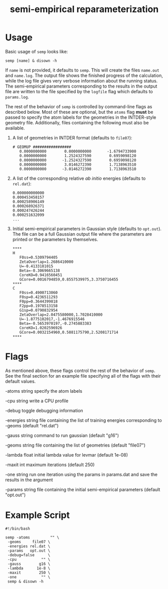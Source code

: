 #+title: semi-empirical reparameterization

* Usage
  Basic usage of =semp= looks like:

  #+begin_src shell
    semp [name] & disown -h
  #+end_src

  If =name= is not provided, it defaults to =semp=. This will create
  the files =name.out= and =name.log=. The output file shows the
  finished progress of the calculation, while the log file gives very
  verbose information about the running status. The semi-empirical
  parameters corresponding to the results in the output file are
  written to the file specified by the =logfile= flag which defaults
  to =params.log=.

  The rest of the behavior of =semp= is controlled by command-line
  flags as described below. Most of these are optional, but the
  =atoms= flag *must* be passed to specify the atom labels for the
  geometries in the INTDER-style geometry file. Additionally, files
  containing the following must also be available.

  1. A list of geometries in INTDER format (defaults to =file07=):
     #+begin_src text
       # GEOMUP #################
	      0.0000000000        0.0000000000       -1.6794733900
	      0.0000000000        1.2524327590        0.6959098120
	      0.0000000000       -1.2524327590        0.6959098120
	      0.0000000000        3.0146272390        1.7138963510
	      0.0000000000       -3.0146272390        1.7138963510
     #+end_src
  2. A list of the corresponding relative /ab initio/ energies
     (defaults to =rel.dat=):
     #+begin_src text
       0.000000000000
       0.000453458157
       0.000258906149
       0.000268926371
       0.000247426244
       0.000251632099
       ...
     #+end_src
  3. Initial semi-empirical parameters in Gaussian style (defaults to
     =opt.out=). The file can be a full Gaussian output file where the
     parameters are printed or the parameters by themselves.
     #+begin_src text
	****
	H
       F0ss=0.5309794405
       ZetaOverlap=1.2686410000
       U=-0.4133181015
       Beta=-0.3069665138
       CoreKO=0.9416560451
       GCore=0.0016794859,0.8557539975,3.3750716455
	****
	C
       F0ss=0.4900713060
       F0sp=0.4236511293
       F0pp=0.3644399818
       F2pp=0.1978513158
       G1sp=0.0790832954
       ZetaOverlap=2.0475580000,1.7028410000
       U=-1.8775102017,-1.4676915546
       Beta=-0.5653970197,-0.2745883383
       CoreKO=1.0202596926
       GCore=0.0032154960,0.5881175790,2.5208171714
	****
     #+end_src

* Flags
  As mentioned above, these flags control the rest of the behavior of
  =semp=. See the final section for an example file specifying all of
  the flags with their default values.

  -atoms string
    	specify the atom labels

  -cpu string
    	write a CPU profile

  -debug
    	toggle debugging information

  -energies string
    	file containing the list of training energies corresponding to -geoms (default "rel.dat")

  -gauss string
    	command to run gaussian (default "g16")

  -geoms string
    	file containing the list of geometries (default "file07")

  -lambda float
    	initial lambda value for levmar (default 1e-08)

  -maxit int
    	maximum iterations (default 250)

  -one string
    	run one iteration using the params in params.dat and save the results in the argument

  -params string
    	file containing the initial semi-empirical parameters (default "opt.out")

* Example Script
  #+begin_src shell
    #!/bin/bash

    semp -atoms         "" \
	 -geoms     file07 \
	 -energies rel.dat \
	 -params   opt.out \
	 -debug=false      \
	 -cpu           "" \
	 -gauss        g16 \
	 -lambda      1e-8 \
	 -maxit        250 \
	 -one           "" \
	 semp & disown -h
  #+end_src
